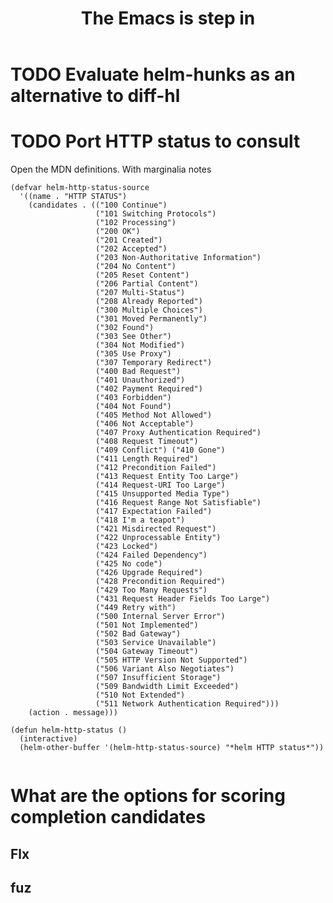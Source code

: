 #+TITLE: The Emacs is step in

* TODO Evaluate helm-hunks as an alternative to diff-hl

* TODO Port HTTP status to consult

Open the MDN definitions. With marginalia notes

#+begin_src elisp
(defvar helm-http-status-source
  '((name . "HTTP STATUS")
    (candidates . (("100 Continue")
                   ("101 Switching Protocols")
                   ("102 Processing")
                   ("200 OK")
                   ("201 Created")
                   ("202 Accepted")
                   ("203 Non-Authoritative Information")
                   ("204 No Content")
                   ("205 Reset Content")
                   ("206 Partial Content")
                   ("207 Multi-Status")
                   ("208 Already Reported")
                   ("300 Multiple Choices")
                   ("301 Moved Permanently")
                   ("302 Found")
                   ("303 See Other")
                   ("304 Not Modified")
                   ("305 Use Proxy")
                   ("307 Temporary Redirect")
                   ("400 Bad Request")
                   ("401 Unauthorized")
                   ("402 Payment Required")
                   ("403 Forbidden")
                   ("404 Not Found")
                   ("405 Method Not Allowed")
                   ("406 Not Acceptable")
                   ("407 Proxy Authentication Required")
                   ("408 Request Timeout")
                   ("409 Conflict") ("410 Gone")
                   ("411 Length Required")
                   ("412 Precondition Failed")
                   ("413 Request Entity Too Large")
                   ("414 Request-URI Too Large")
                   ("415 Unsupported Media Type")
                   ("416 Request Range Not Satisfiable")
                   ("417 Expectation Failed")
                   ("418 I'm a teapot")
                   ("421 Misdirected Request")
                   ("422 Unprocessable Entity")
                   ("423 Locked")
                   ("424 Failed Dependency")
                   ("425 No code")
                   ("426 Upgrade Required")
                   ("428 Precondition Required")
                   ("429 Too Many Requests")
                   ("431 Request Header Fields Too Large")
                   ("449 Retry with")
                   ("500 Internal Server Error")
                   ("501 Not Implemented")
                   ("502 Bad Gateway")
                   ("503 Service Unavailable")
                   ("504 Gateway Timeout")
                   ("505 HTTP Version Not Supported")
                   ("506 Variant Also Negotiates")
                   ("507 Insufficient Storage")
                   ("509 Bandwidth Limit Exceeded")
                   ("510 Not Extended")
                   ("511 Network Authentication Required")))
    (action . message)))

(defun helm-http-status ()
  (interactive)
  (helm-other-buffer '(helm-http-status-source) "*helm HTTP status*"))

#+end_src
* What are the options for scoring completion candidates
** Flx
** fuz
